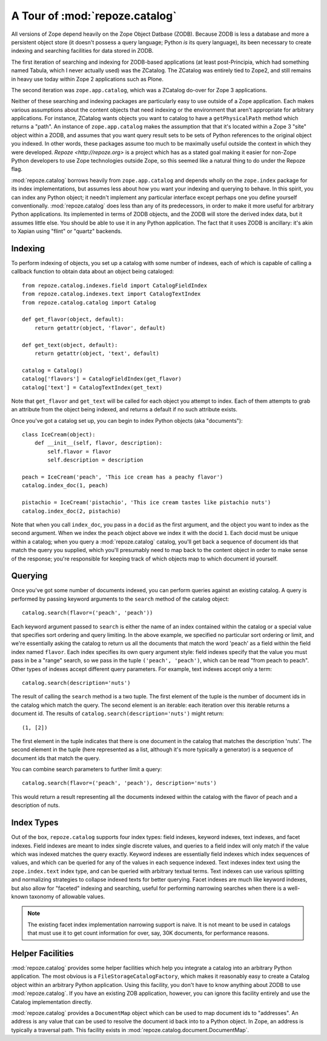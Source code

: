 A Tour of :mod:`repoze.catalog`
===============================

All versions of Zope depend heavily on the Zope Object Datbase (ZODB).
Because ZODB is less a database and more a persistent object store (it
doesn't possess a query language; Python *is* its query language), its
been necessary to create indexing and searching facilities for data
stored in ZODB.

The first iteration of searching and indexing for ZODB-based
applications (at least post-Principia, which had something named
Tabula, which I never actually used) was the ZCatalog.  The ZCatalog
was entirely tied to Zope2, and still remains in heavy use today
within Zope 2 applications such as Plone.

The second iteration was ``zope.app.catalog``, which was a ZCatalog
do-over for Zope 3 applications.

Neither of these searching and indexing packages are particularly easy
to use outside of a Zope application.  Each makes various assumptions
about the content objects that need indexing or the environment that
aren't appropriate for arbitrary applications.  For instance, ZCatalog
wants objects you want to catalog to have a ``getPhysicalPath`` method
which returns a "path".  An instance of ``zope.app.catalog`` makes the
assumption that that it's located within a Zope 3 "site" object within
a ZODB, and assumes that you want query result sets to be sets of
Python references to the original object you indexed.  In other words,
these packages assume too much to be maximally useful outside the
context in which they were developed.  `Repoze <http://repoze.org>` is
a project which has as a stated goal making it easier for non-Zope
Python developers to use Zope technologies outside Zope, so this
seemed like a natural thing to do under the Repoze flag.

:mod:`repoze.catalog` borrows heavily from ``zope.app.catalog`` and
depends wholly on the ``zope.index`` package for its index
implementations, but assumes less about how you want your indexing and
querying to behave.  In this spirit, you can index any Python object;
it needn't implement any particular interface except perhaps one you
define yourself conventionally.  :mod:`repoze.catalog` does less than
any of its predecessors, in order to make it more useful for arbitrary
Python applications.  Its implemented in terms of ZODB objects, and
the ZODB will store the derived index data, but it assumes little
else.  You should be able to use it in any Python application.  The
fact that it uses ZODB is ancillary: it's akin to Xapian using "flint"
or "quartz" backends.

Indexing
--------

To perform indexing of objects, you set up a catalog with some number
of indexes, each of which is capable of calling a callback function to
obtain data about an object being cataloged::

  from repoze.catalog.indexes.field import CatalogFieldIndex
  from repoze.catalog.indexes.text import CatalogTextIndex
  from repoze.catalog.catalog import Catalog

  def get_flavor(object, default):
      return getattr(object, 'flavor', default)

  def get_text(object, default):
      return getattr(object, 'text', default)

  catalog = Catalog()
  catalog['flavors'] = CatalogFieldIndex(get_flavor)
  catalog['text'] = CatalogTextIndex(get_text)

Note that ``get_flavor`` and ``get_text`` will be called for each
object you attempt to index.  Each of them attempts to grab an
attribute from the object being indexed, and returns a default if no
such attribute exists.

Once you've got a catalog set up, you can begin to index Python
objects (aka "documents")::

  class IceCream(object):
      def __init__(self, flavor, description):
          self.flavor = flavor
          self.description = description

  peach = IceCream('peach', 'This ice cream has a peachy flavor')
  catalog.index_doc(1, peach)

  pistachio = IceCream('pistachio', 'This ice cream tastes like pistachio nuts')
  catalog.index_doc(2, pistachio)

Note that when you call ``index_doc``, you pass in a ``docid`` as the
first argument, and the object you want to index as the second
argument.  When we index the ``peach`` object above we index it with
the docid ``1``.  Each docid must be unique within a catalog; when you
query a :mod:`repoze.catalog` catalog, you'll get back a sequence of
document ids that match the query you supplied, which you'll
presumably need to map back to the content object in order to make
sense of the response; you're responsible for keeping track of which
objects map to which document id yourself.

Querying
--------

Once you've got some number of documents indexed, you can perform
queries against an existing catalog.  A query is performed by passing
keyword arguments to the ``search`` method of the catalog object::

   catalog.search(flavor=('peach', 'peach'))

Each keyword argument passed to ``search`` is either the name of an
index contained within the catalog or a special value that specifies
sort ordering and query limiting.  In the above example, we specified
no particular sort ordering or limit, and we're essentially asking the
catalog to return us all the documents that match the word 'peach' as
a field within the field index named ``flavor``.  Each index specifies
its own query argument style: field indexes specify that the value you
must pass in be a "range" search, so we pass in the tuple ``('peach',
'peach')``, which can be read "from peach to peach".  Other types of
indexes accept different query parameters.  For example, text indexes
accept only a term::

  catalog.search(description='nuts')

The result of calling the ``search`` method is a two tuple.  The first
element of the tuple is the number of document ids in the catalog
which match the query.  The second element is an iterable: each
iteration over this iterable returns a document id.  The results of
``catalog.search(description='nuts')`` might return::

  (1, [2])

The first element in the tuple indicates that there is one document in
the catalog that matches the description 'nuts'.  The second element
in the tuple (here represented as a list, although it's more typically
a generator) is a sequence of document ids that match the query.

You can combine search parameters to further limit a query::

  catalog.search(flavor=('peach', 'peach'), description='nuts')

This would return a result representing all the documents indexed
within the catalog with the flavor of peach and a description of nuts.

Index Types
-----------

Out of the box, ``repoze.catalog`` supports four index types: field
indexes, keyword indexes, text indexes, and facet indexes.  Field
indexes are meant to index single discrete values, and queries to a
field index will only match if the value which was indexed matches the
query exactly.  Keyword indexes are essentially field indexes which
index sequences of values, and which can be queried for any of the
values in each sequence indexed.  Text indexes index text using the
``zope.index.text`` index type, and can be queried with arbitrary
textual terms.  Text indexes can use various splitting and normalizing
strategies to collapse indexed texts for better querying.  Facet
indexes are much like keyword indexes, but also allow for "faceted"
indexing and searching, useful for performing narrowing searches when
there is a well-known taxonomy of allowable values.

.. note:: The existing facet index implementation narrowing support is
   naive.  It is not meant to be used in catalogs that must use it to
   get count information for over, say, 30K documents, for performance
   reasons.

Helper Facilities
-----------------

:mod:`repoze.catalog` provides some helper facilities which help you
integrate a catalog into an arbitrary Python application.  The most
obvious is a ``FileStorageCatalogFactory``, which makes it reasonably
easy to create a Catalog object within an arbitrary Python
application.  Using this facility, you don't have to know anything
about ZODB to use :mod:`repoze.catalog`.  If you have an existing ZOB
application, however, you can ignore this facility entirely and use
the Catalog implementation directly.

:mod:`repoze.catalog` provides a ``DocumentMap`` object which can be
used to map document ids to "addresses".  An address is any value that
can be used to resolve the document id back into to a Python object.
In Zope, an address is typically a traversal path.  This facility
exists in :mod:`repoze.catalog.document.DocumentMap`.



